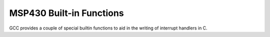 ..
  Copyright 1988-2022 Free Software Foundation, Inc.
  This is part of the GCC manual.
  For copying conditions, see the copyright.rst file.

.. _msp430-built-in-functions:

MSP430 Built-in Functions
^^^^^^^^^^^^^^^^^^^^^^^^^

GCC provides a couple of special builtin functions to aid in the
writing of interrupt handlers in C.

.. function:: __bic_SR_register_on_exit (int mask)

  This clears the indicated bits in the saved copy of the status register
  currently residing on the stack.  This only works inside interrupt
  handlers and the changes to the status register will only take affect
  once the handler returns.

.. function:: __bis_SR_register_on_exit (int mask)

  This sets the indicated bits in the saved copy of the status register
  currently residing on the stack.  This only works inside interrupt
  handlers and the changes to the status register will only take affect
  once the handler returns.

.. function:: __delay_cycles (long long cycles)

  This inserts an instruction sequence that takes exactly :samp:`{cycles}`
  cycles (between 0 and about 17E9) to complete.  The inserted sequence
  may use jumps, loops, or no-ops, and does not interfere with any other
  instructions.  Note that :samp:`{cycles}` must be a compile-time constant
  integer - that is, you must pass a number, not a variable that may be
  optimized to a constant later.  The number of cycles delayed by this
  builtin is exact.